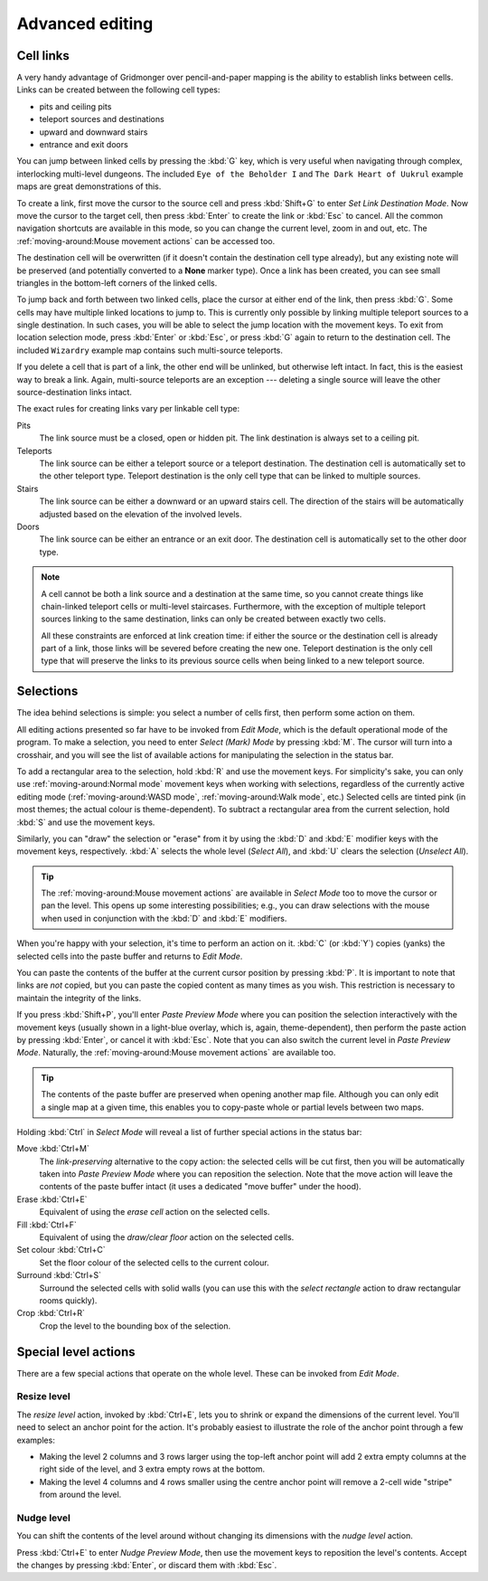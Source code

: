 ****************
Advanced editing
****************

Cell links
==========

A very handy advantage of Gridmonger over pencil-and-paper mapping is the
ability to establish links between cells. Links can be created between the
following cell types:

- pits and ceiling pits
- teleport sources and destinations
- upward and downward stairs
- entrance and exit doors

You can jump between linked cells by pressing the :kbd:`G` key, which is very
useful when navigating through complex, interlocking multi-level dungeons. The
included ``Eye of the Beholder I`` and ``The Dark Heart of Uukrul`` example
maps are great demonstrations of this.

To create a link, first move the cursor to the source cell and press
:kbd:`Shift+G` to enter *Set Link Destination Mode*. Now move the cursor to
the target cell, then press :kbd:`Enter` to create the link or :kbd:`Esc` to
cancel. All the common navigation shortcuts are available in this mode, so you
can change the current level, zoom in and out, etc. The
:ref:`moving-around:Mouse movement actions` can be accessed too.

The destination cell will be overwritten (if it doesn't contain the
destination cell type already), but any existing note will be preserved (and
potentially converted to a **None** marker type). Once a link has been
created, you can see small triangles in the bottom-left corners of the
linked cells.


.. raw:: html

    <div class="figure">
      <a href="_static/img/cell-links.png" class="glightbox">
        <img alt="Examples of linked cells" src="_static/img/cell-links.png"
        style="width: 35%">
      </a>
        <p class="caption">
          <span>Examples of linked cells</span>
        </p>
    </div>


To jump back and forth between two linked cells, place the cursor at either
end of the link, then press :kbd:`G`. Some cells may have multiple linked
locations to jump to. This is currently only possible by linking multiple
teleport sources to a single destination. In such cases, you will be able to
select the jump location with the movement keys. To exit from location
selection mode, press :kbd:`Enter` or :kbd:`Esc`, or press :kbd:`G` again to
return to the destination cell. The included ``Wizardry`` example
map contains such multi-source teleports.

If you delete a cell that is part of a link, the other end will be unlinked,
but otherwise left intact. In fact, this is the easiest way to break a link.
Again, multi-source teleports are an exception --- deleting a single source
will leave the other source-destination links intact.

The exact rules for creating links vary per linkable cell type:

Pits
    The link source must be a closed, open or hidden pit. The link destination
    is always set to a ceiling pit.

Teleports
    The link source can be either a teleport source or a teleport destination.
    The destination cell is automatically set to the other teleport type.
    Teleport destination is the only cell type that can be linked to multiple
    sources.

Stairs
    The link source can be either a downward or an upward stairs cell. The
    direction of the stairs will be automatically adjusted based on the
    elevation of the involved levels.

Doors
    The link source can be either an entrance or an exit door.  The
    destination cell is automatically set to the other door type.


.. note::

    A cell cannot be both a link source and a destination at the same time, so
    you cannot create things like chain-linked teleport cells or multi-level
    staircases. Furthermore, with the exception of multiple teleport sources
    linking to the same destination, links can only be created between exactly
    two cells.

    All these constraints are enforced at link creation time: if either the
    source or the destination cell is already part of a link, those links will
    be severed before creating the new one. Teleport destination is the only
    cell type that will preserve the links to its previous source cells when
    being linked to a new teleport source.


.. rst-class:: style3

Selections
==========

The idea behind selections is simple: you select a number of cells first, then
perform some action on them.

All editing actions presented so far have to be invoked from *Edit Mode*,
which is the default operational mode of the program. To make a selection,
you need to enter *Select (Mark) Mode* by pressing :kbd:`M`. The cursor
will turn into a crosshair, and you will see the list of available actions for
manipulating the selection in the status bar.

To add a rectangular area to the selection, hold :kbd:`R` and use the movement
keys. For simplicity's sake, you can only use :ref:`moving-around:Normal
mode` movement keys when working with selections, regardless of the currently
active editing mode (:ref:`moving-around:WASD mode`, :ref:`moving-around:Walk
mode`, etc.) Selected cells are tinted pink (in most themes; the actual colour
is theme-dependent).  To subtract a rectangular area from the current
selection, hold :kbd:`S` and use the movement keys.

Similarly, you can "draw" the selection or "erase" from it by using the
:kbd:`D` and :kbd:`E` modifier keys with the movement keys, respectively.
:kbd:`A` selects the whole level (*Select All*), and :kbd:`U` clears the
selection (*Unselect All*).


.. tip::

  The :ref:`moving-around:Mouse movement actions` are available in *Select
  Mode* too to move the cursor or pan the level. This opens up some
  interesting possibilities; e.g., you can draw selections with the mouse when
  used in conjunction with the :kbd:`D` and :kbd:`E` modifiers.


.. raw:: html

    <div class="figure">
      <a href="_static/img/selections.png" class="glightbox">
        <img alt="Marking a non-contiguous area in Select Mode" src="_static/img/selections.png" style="width: 77%;">
      </a>
        <p class="caption">
          <span>Marking a non-contiguous area in Select Mode</span>
        </p>
    </div>


When you're happy with your selection, it's time to perform an action on it.
:kbd:`C` (or :kbd:`Y`) copies (yanks) the selected cells into the paste buffer
and returns to *Edit Mode*.

You can paste the contents of the buffer at the current cursor position by
pressing :kbd:`P`. It is important to note that links are *not* copied, but
you can paste the copied content as many times as you wish. This restriction
is necessary to maintain the integrity of the links.

If you press :kbd:`Shift+P`, you'll enter *Paste Preview Mode* where you can
position the selection interactively with the movement keys (usually shown in
a light-blue overlay, which is, again, theme-dependent), then perform the
paste action by pressing :kbd:`Enter`, or cancel it with :kbd:`Esc`. Note that
you can also switch the current level in *Paste Preview Mode*. Naturally, the
:ref:`moving-around:Mouse movement actions` are available too.


.. raw:: html

    <div class="figure">
      <a href="_static/img/paste-preview.png" class="glightbox">
        <img alt="Positioning the selection in Paste Preview Mode" src="_static/img/paste-preview.png" style="width: 77%;">
      </a>
        <p class="caption">
          <span>Positioning the selection in Paste Preview Mode</span>
        </p>
    </div>


.. tip::

  The contents of the paste buffer are preserved when opening another map
  file. Although you can only edit a single map at a given time, this enables
  you to copy-paste whole or partial levels between two maps.


Holding :kbd:`Ctrl` in *Select Mode* will reveal a list of further special
actions in the status bar:

Move :kbd:`Ctrl+M`
    The *link-preserving* alternative to the copy action: the selected cells
    will be cut first, then you will be automatically taken into *Paste
    Preview Mode* where you can reposition the selection. Note that the move
    action will leave the contents of the paste buffer intact (it uses a
    dedicated "move buffer" under the hood).

Erase :kbd:`Ctrl+E`
    Equivalent of using the *erase cell* action on the selected cells.

Fill :kbd:`Ctrl+F`
    Equivalent of using the *draw/clear floor* action on the selected cells.

Set colour :kbd:`Ctrl+C`
    Set the floor colour of the selected cells to the current colour.

Surround :kbd:`Ctrl+S`
    Surround the selected cells with solid walls (you can use this with the
    *select rectangle* action to draw rectangular rooms quickly).

Crop :kbd:`Ctrl+R`
    Crop the level to the bounding box of the selection.



Special level actions
=====================

There are a few special actions that operate on the whole level. These can be
invoked from *Edit Mode*.

Resize level
------------

The *resize level* action, invoked by :kbd:`Ctrl+E`, lets you to shrink or
expand the dimensions of the current level. You'll need to select an anchor
point for the action. It's probably easiest to illustrate the role of the
anchor point through a few examples:

.. rst-class:: multiline

- Making the level 2 columns and 3 rows larger using the top-left anchor point
  will add 2 extra empty columns at the right side of the level, and 3 extra
  empty rows at the bottom.

- Making the level 4 columns and 4 rows smaller using the centre anchor point
  will remove a 2-cell wide "stripe" from around the level.


.. rst-class:: style1 big

Nudge level
-----------

You can shift the contents of the level around without changing its dimensions
with the *nudge level* action.

Press :kbd:`Ctrl+E` to enter *Nudge Preview Mode*, then use the movement keys
to reposition the level's contents. Accept the changes by pressing
:kbd:`Enter`, or discard them with :kbd:`Esc`.

